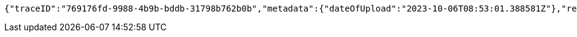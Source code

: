 [source,json,options="nowrap"]
----
{"traceID":"769176fd-9988-4b9b-bddb-31798b762b0b","metadata":{"dateOfUpload":"2023-10-06T08:53:01.388581Z"},"removed":false,"log":{"logID":"1c5c3c9a-3dcd-4cea-aae3-376f64c36171","href":{"rel":"self","href":"http://localhost:8080/log/1c5c3c9a-3dcd-4cea-aae3-376f64c36171"}},"xes":"<trace>\n    <container key=\"attribute\">\n        <string key=\"attributeName\" value=\"id\"/>\n        <string key=\"attributeValue\" value=\"trace3\"/>\n    </container>\n</trace>","href":{"rel":"self","href":"http://localhost:8080/trace/769176fd-9988-4b9b-bddb-31798b762b0b"}}
----